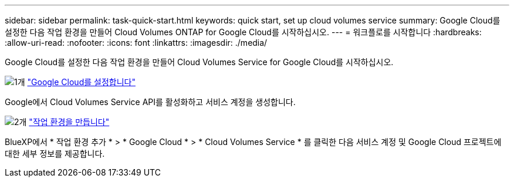 ---
sidebar: sidebar 
permalink: task-quick-start.html 
keywords: quick start, set up cloud volumes service 
summary: Google Cloud를 설정한 다음 작업 환경을 만들어 Cloud Volumes ONTAP for Google Cloud를 시작하십시오. 
---
= 워크플로를 시작합니다
:hardbreaks:
:allow-uri-read: 
:nofooter: 
:icons: font
:linkattrs: 
:imagesdir: ./media/


[role="lead"]
Google Cloud를 설정한 다음 작업 환경을 만들어 Cloud Volumes Service for Google Cloud를 시작하십시오.

.image:https://raw.githubusercontent.com/NetAppDocs/common/main/media/number-1.png["1개"] link:task-set-up-google-cloud.html["Google Cloud를 설정합니다"]
[role="quick-margin-para"]
Google에서 Cloud Volumes Service API를 활성화하고 서비스 계정을 생성합니다.

.image:https://raw.githubusercontent.com/NetAppDocs/common/main/media/number-2.png["2개"] link:task-create-working-env.html["작업 환경을 만듭니다"]
[role="quick-margin-para"]
BlueXP에서 * 작업 환경 추가 * > * Google Cloud * > * Cloud Volumes Service * 를 클릭한 다음 서비스 계정 및 Google Cloud 프로젝트에 대한 세부 정보를 제공합니다.
